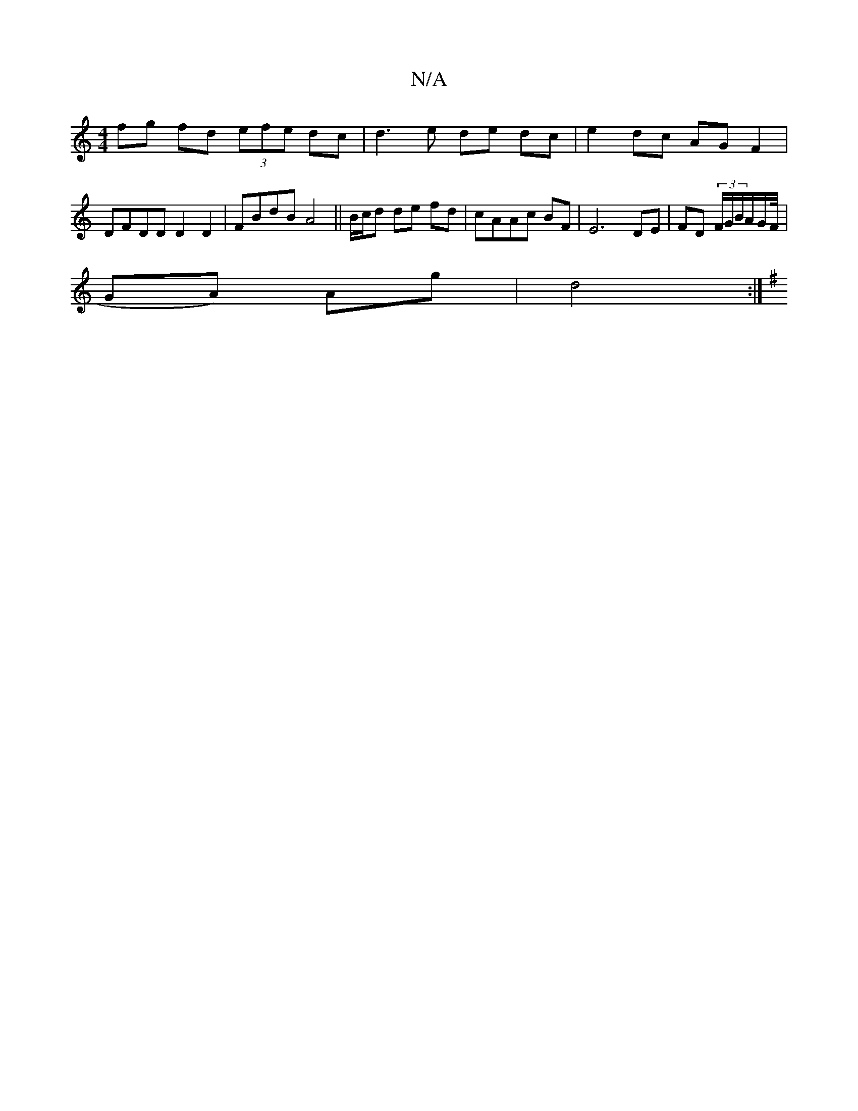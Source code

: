 X:1
T:N/A
M:4/4
R:N/A
K:Cmajor
fg fd (3efe dc | d3 e de dc|e2 dc AG F2|DFDD D2 D2 |FBdB A4||B/c/d de fd|cAAc BF| E6- DE|FD (3F/G/B/A/G/F// |
GA) Ag- | d4 :|
K:G2G2A4|G6|A8-||

cB cd|
fA| Bd =c2 c2 | c2 A4 | D4 D2 | "G" G4 | E6|F2Sc